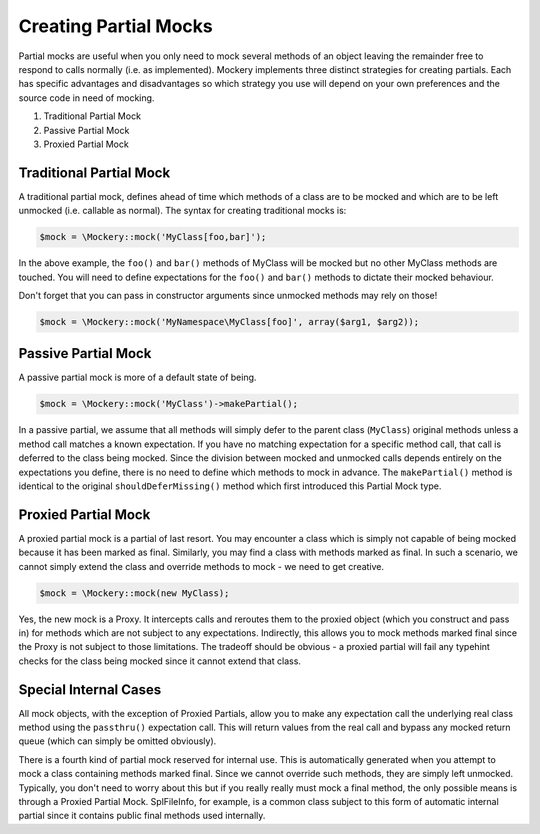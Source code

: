 .. index::
    single: Mocking; Partial Mocks

Creating Partial Mocks
======================

Partial mocks are useful when you only need to mock several methods of an
object leaving the remainder free to respond to calls normally (i.e.  as
implemented). Mockery implements three distinct strategies for creating
partials. Each has specific advantages and disadvantages so which strategy you
use will depend on your own preferences and the source code in need of
mocking.

#. Traditional Partial Mock
#. Passive Partial Mock
#. Proxied Partial Mock

Traditional Partial Mock
------------------------

A traditional partial mock, defines ahead of time which methods of a class are
to be mocked and which are to be left unmocked (i.e. callable as normal).  The
syntax for creating traditional mocks is:

.. code-block:: php

    $mock = \Mockery::mock('MyClass[foo,bar]');

In the above example, the ``foo()`` and ``bar()`` methods of MyClass will be
mocked but no other MyClass methods are touched. You will need to define
expectations for the ``foo()`` and ``bar()`` methods to dictate their mocked
behaviour.

Don't forget that you can pass in constructor arguments since unmocked methods
may rely on those!

.. code-block:: php

    $mock = \Mockery::mock('MyNamespace\MyClass[foo]', array($arg1, $arg2));

Passive Partial Mock
--------------------

A passive partial mock is more of a default state of being.

.. code-block:: php

    $mock = \Mockery::mock('MyClass')->makePartial();

In a passive partial, we assume that all methods will simply defer to the
parent class (``MyClass``) original methods unless a method call matches a
known expectation. If you have no matching expectation for a specific method
call, that call is deferred to the class being mocked. Since the division
between mocked and unmocked calls depends entirely on the expectations you
define, there is no need to define which methods to mock in advance. The
``makePartial()`` method is identical to the original ``shouldDeferMissing()``
method which first introduced this Partial Mock type.

Proxied Partial Mock
--------------------

A proxied partial mock is a partial of last resort. You may encounter a class
which is simply not capable of being mocked because it has been marked as
final. Similarly, you may find a class with methods marked as final. In such a
scenario, we cannot simply extend the class and override methods to mock - we
need to get creative.

.. code-block:: php

    $mock = \Mockery::mock(new MyClass);

Yes, the new mock is a Proxy. It intercepts calls and reroutes them to the
proxied object (which you construct and pass in) for methods which are not
subject to any expectations. Indirectly, this allows you to mock methods
marked final since the Proxy is not subject to those limitations. The tradeoff
should be obvious - a proxied partial will fail any typehint checks for the
class being mocked since it cannot extend that class.

Special Internal Cases
----------------------

All mock objects, with the exception of Proxied Partials, allow you to make
any expectation call the underlying real class method using the ``passthru()``
expectation call. This will return values from the real call and bypass any
mocked return queue (which can simply be omitted obviously).

There is a fourth kind of partial mock reserved for internal use. This is
automatically generated when you attempt to mock a class containing methods
marked final. Since we cannot override such methods, they are simply left
unmocked. Typically, you don't need to worry about this but if you really
really must mock a final method, the only possible means is through a Proxied
Partial Mock. SplFileInfo, for example, is a common class subject to this form
of automatic internal partial since it contains public final methods used
internally.
